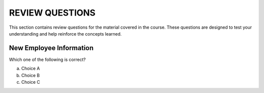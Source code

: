 ==================
REVIEW QUESTIONS
==================

This section contains review questions for the material covered in the course. These questions are designed to test your understanding and help reinforce the concepts learned.

************************
New Employee Information
************************

Which one of the following is correct?

a. Choice A
b. Choice B
c. Choice C
